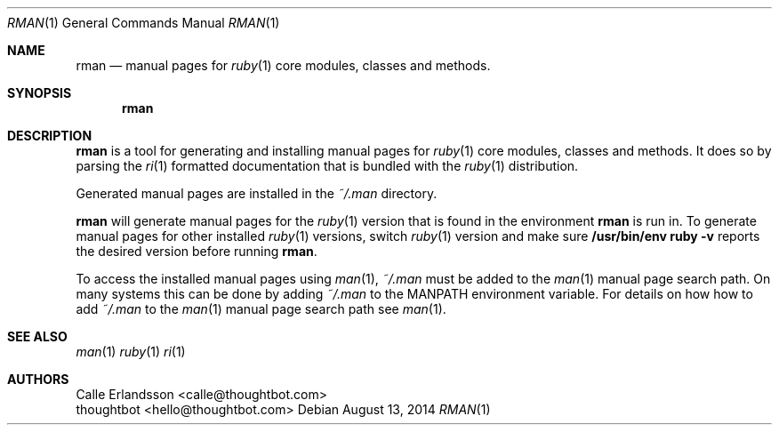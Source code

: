.Dd August 13, 2014
.Dt RMAN 1
.Os
.Sh NAME
.Nm rman
.Nd manual pages for
.Xr ruby 1
core modules, classes and methods.
.Sh SYNOPSIS
.Nm rman
.Sh DESCRIPTION
.Nm rman
is a tool for generating and installing manual pages for
.Xr ruby 1
core modules, classes and methods. It does so by parsing the
.Xr ri 1
formatted documentation that is bundled with the
.Xr ruby 1
distribution.
.Pp
Generated manual pages are installed in the
.Pa ~/.man
directory.
.Pp
.Nm rman
will generate manual pages for the
.Xr ruby 1
version that is found in the environment
.Nm rman
is run in. To generate manual pages for other installed
.Xr ruby 1
versions, switch
.Xr ruby 1
version and make sure
.Ic /usr/bin/env ruby -v
reports the desired version before running
.Nm rman .
.Pp
To access the installed manual pages using
.Xr man 1 ,
.Pa ~/.man
must be added to the
.Xr man 1
manual page search path. On many systems this can be done by adding
.Pa ~/.man
to the
.Ev MANPATH
environment variable. For details on how how to add
.Pa ~/.man
to the
.Xr man 1
manual page search path see
.Xr man 1 .
.Sh SEE ALSO
.Xr man 1
.Xr ruby 1
.Xr ri 1
.Sh AUTHORS
.An Calle Erlandsson Aq calle@thoughtbot.com
.An thoughtbot Aq hello@thoughtbot.com
